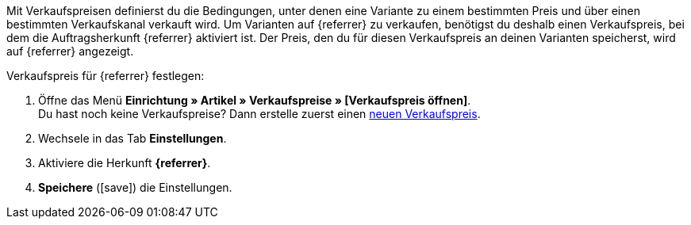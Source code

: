 Mit Verkaufspreisen definierst du die Bedingungen, unter denen eine Variante zu einem bestimmten Preis und über einen bestimmten Verkaufskanal verkauft wird. Um Varianten auf {referrer} zu verkaufen, benötigst du deshalb einen Verkaufspreis, bei dem die Auftragsherkunft {referrer} aktiviert ist. Der Preis, den du für diesen Verkaufspreis an deinen Varianten speicherst, wird auf {referrer} angezeigt.

[.instruction]
Verkaufspreis für {referrer} festlegen:

. Öffne das Menü *Einrichtung » Artikel » Verkaufspreise » [Verkaufspreis öffnen]*. +
Du hast noch keine Verkaufspreise? Dann erstelle zuerst einen <<artikel/einstellungen/preise#100, neuen Verkaufspreis>>.
. Wechsele in das Tab *Einstellungen*.
. Aktiviere die Herkunft *{referrer}*.
ifdef::mirakl-verkaufspreis[]
. Aktiviere die Herkunft *Mirakl*.
endif::mirakl-verkaufspreis[]
. *Speichere* (icon:save[role="green"]) die Einstellungen.

////
:referrer-price: xxxx
////
